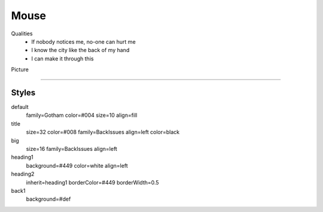 .. section: stack columns=2
.. title: hidden
.. style: title
.. block: padding=0

**Mouse**
=========

.. style: big

Qualities
 - If nobody notices me, no-one can hurt me
 - I know the city like the back of my hand
 - I can make it through this

Picture

.. image:: data/images/mouse.png
   :width: 100
..




---------------------------------------------------------


Styles
------

default
  family=Gotham color=#004 size=10 align=fill
title
  size=32 color=#008 family=BackIssues align=left color=black
big
  size=16 family=BackIssues align=left

heading1
  background=#449 color=white align=left

heading2
  inherit=heading1 borderColor=#449 borderWidth=0.5


back1
  background=#def
